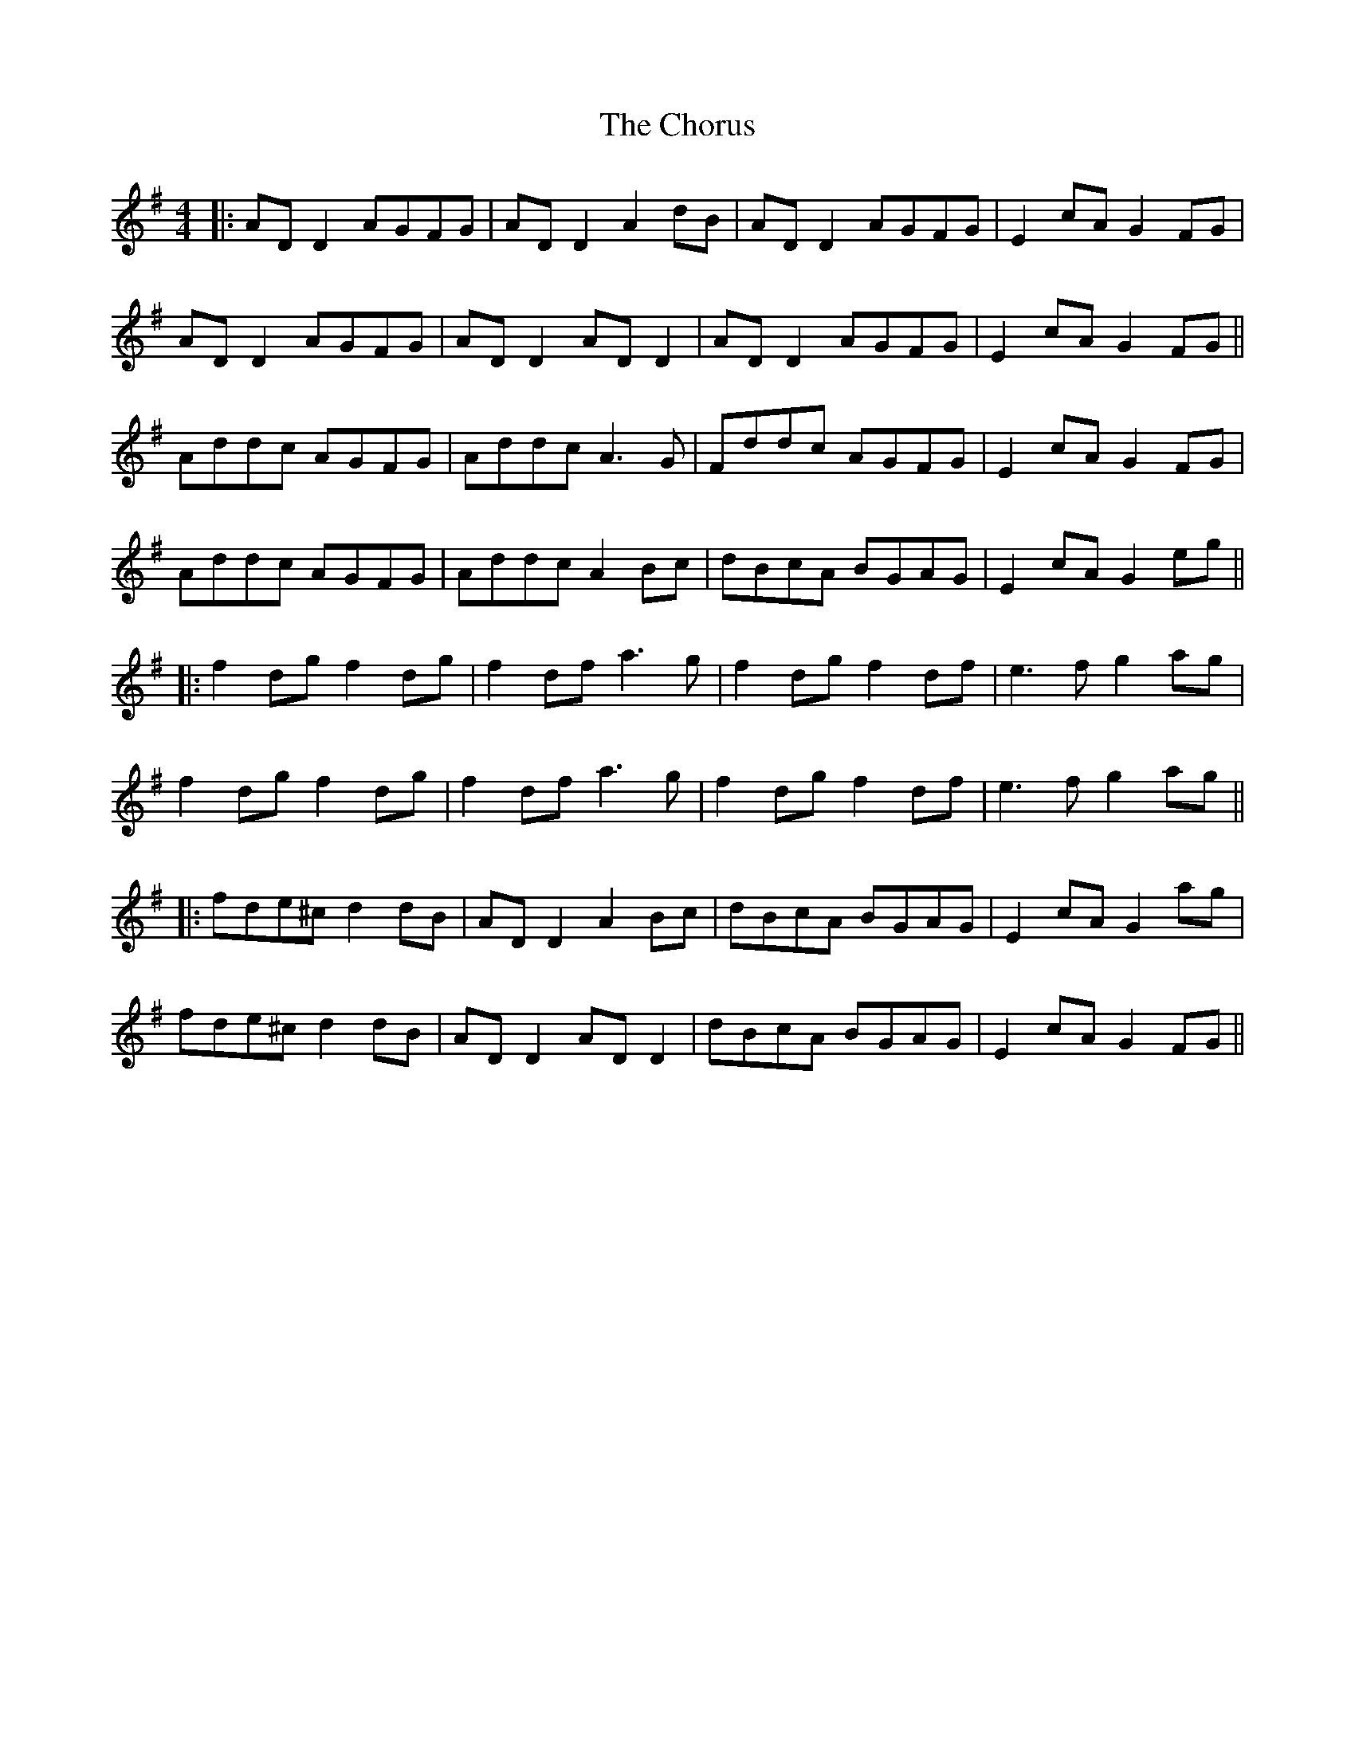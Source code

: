 X: 4
T: Chorus, The
Z: JACKB
S: https://thesession.org/tunes/779#setting25439
R: reel
M: 4/4
L: 1/8
K: Dmix
|:AD D2 AGFG | AD D2 A2dB | AD D2 AGFG | E2cA G2FG |
AD D2 AGFG | AD D2 AD D2| AD D2 AGFG | E2cA G2FG ||
Addc AGFG | Addc A3G | Fddc AGFG | E2cA G2FG |
Addc AGFG | Addc A2Bc | dBcA BGAG | E2cA G2eg ||
|:f2dg f2dg | f2df a3g | f2dg f2df | e3f g2ag |
f2dg f2dg | f2df a3g | f2dg f2df | e3f g2ag ||
|: fde^c d2dB | AD D2 A2Bc | dBcA BGAG | E2cA G2ag |
fde^c d2dB | AD D2 AD D2 | dBcA BGAG |E2cA G2FG||

